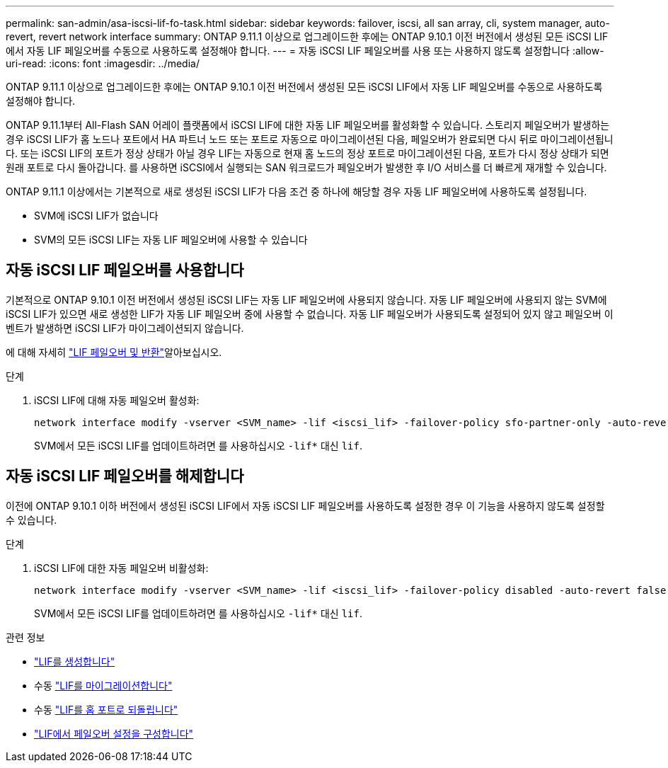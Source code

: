 ---
permalink: san-admin/asa-iscsi-lif-fo-task.html 
sidebar: sidebar 
keywords: failover, iscsi, all san array, cli, system manager, auto-revert, revert network interface 
summary: ONTAP 9.11.1 이상으로 업그레이드한 후에는 ONTAP 9.10.1 이전 버전에서 생성된 모든 iSCSI LIF에서 자동 LIF 페일오버를 수동으로 사용하도록 설정해야 합니다. 
---
= 자동 iSCSI LIF 페일오버를 사용 또는 사용하지 않도록 설정합니다
:allow-uri-read: 
:icons: font
:imagesdir: ../media/


[role="lead"]
ONTAP 9.11.1 이상으로 업그레이드한 후에는 ONTAP 9.10.1 이전 버전에서 생성된 모든 iSCSI LIF에서 자동 LIF 페일오버를 수동으로 사용하도록 설정해야 합니다.

ONTAP 9.11.1부터 All-Flash SAN 어레이 플랫폼에서 iSCSI LIF에 대한 자동 LIF 페일오버를 활성화할 수 있습니다. 스토리지 페일오버가 발생하는 경우 iSCSI LIF가 홈 노드나 포트에서 HA 파트너 노드 또는 포트로 자동으로 마이그레이션된 다음, 페일오버가 완료되면 다시 뒤로 마이그레이션됩니다.  또는 iSCSI LIF의 포트가 정상 상태가 아닐 경우 LIF는 자동으로 현재 홈 노드의 정상 포트로 마이그레이션된 다음, 포트가 다시 정상 상태가 되면 원래 포트로 다시 돌아갑니다.  를 사용하면 iSCSI에서 실행되는 SAN 워크로드가 페일오버가 발생한 후 I/O 서비스를 더 빠르게 재개할 수 있습니다.

ONTAP 9.11.1 이상에서는 기본적으로 새로 생성된 iSCSI LIF가 다음 조건 중 하나에 해당할 경우 자동 LIF 페일오버에 사용하도록 설정됩니다.

* SVM에 iSCSI LIF가 없습니다
* SVM의 모든 iSCSI LIF는 자동 LIF 페일오버에 사용할 수 있습니다




== 자동 iSCSI LIF 페일오버를 사용합니다

기본적으로 ONTAP 9.10.1 이전 버전에서 생성된 iSCSI LIF는 자동 LIF 페일오버에 사용되지 않습니다.  자동 LIF 페일오버에 사용되지 않는 SVM에 iSCSI LIF가 있으면 새로 생성한 LIF가 자동 LIF 페일오버 중에 사용할 수 없습니다.  자동 LIF 페일오버가 사용되도록 설정되어 있지 않고 페일오버 이벤트가 발생하면 iSCSI LIF가 마이그레이션되지 않습니다.

에 대해 자세히 link:../networking/configure_lifs_cluster_administrators_only_overview.html#lif-failover-and-giveback["LIF 페일오버 및 반환"]알아보십시오.

.단계
. iSCSI LIF에 대해 자동 페일오버 활성화:
+
[source, cli]
----
network interface modify -vserver <SVM_name> -lif <iscsi_lif> -failover-policy sfo-partner-only -auto-revert true
----
+
SVM에서 모든 iSCSI LIF를 업데이트하려면 를 사용하십시오 `-lif*` 대신 `lif`.





== 자동 iSCSI LIF 페일오버를 해제합니다

이전에 ONTAP 9.10.1 이하 버전에서 생성된 iSCSI LIF에서 자동 iSCSI LIF 페일오버를 사용하도록 설정한 경우 이 기능을 사용하지 않도록 설정할 수 있습니다.

.단계
. iSCSI LIF에 대한 자동 페일오버 비활성화:
+
[source, cli]
----
network interface modify -vserver <SVM_name> -lif <iscsi_lif> -failover-policy disabled -auto-revert false
----
+
SVM에서 모든 iSCSI LIF를 업데이트하려면 를 사용하십시오 `-lif*` 대신 `lif`.



.관련 정보
* link:../networking/create_a_lif.html["LIF를 생성합니다"]
* 수동 link:../networking/migrate_a_lif.html["LIF를 마이그레이션합니다"]
* 수동 link:../networking/revert_a_lif_to_its_home_port.html["LIF를 홈 포트로 되돌립니다"]
* link:../networking/configure_failover_settings_on_a_lif.html["LIF에서 페일오버 설정을 구성합니다"]

